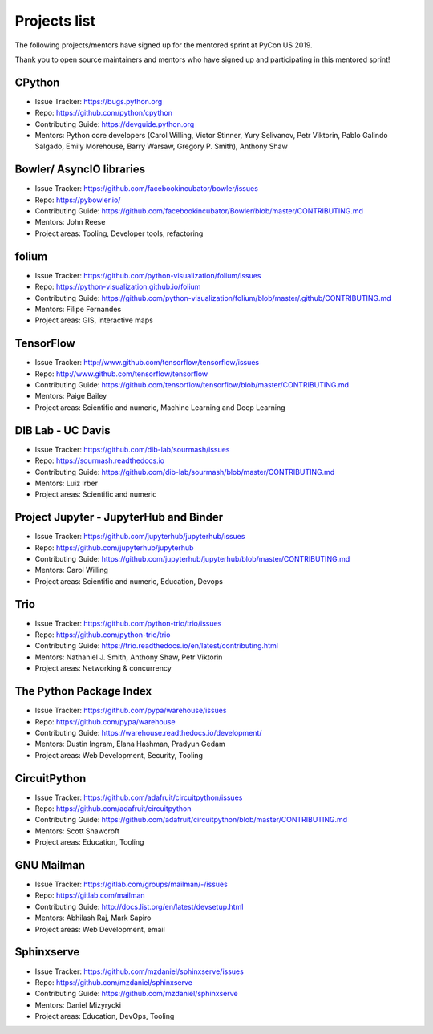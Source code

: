 Projects list
=============

The following projects/mentors have signed up for the mentored sprint at PyCon US 2019.

Thank you to open source maintainers and mentors who have signed up and
participating in this mentored sprint!


CPython
-------

- Issue Tracker: https://bugs.python.org
- Repo: https://github.com/python/cpython
- Contributing Guide: https://devguide.python.org
- Mentors: Python core developers (Carol Willing, Victor Stinner, Yury Selivanov, Petr Viktorin, Pablo Galindo Salgado, Emily Morehouse, Barry Warsaw, Gregory P. Smith), Anthony Shaw

Bowler/ AsyncIO libraries
-------------------------

- Issue Tracker: https://github.com/facebookincubator/bowler/issues
- Repo: https://pybowler.io/
- Contributing Guide: https://github.com/facebookincubator/Bowler/blob/master/CONTRIBUTING.md
- Mentors: John Reese
- Project areas: Tooling, Developer tools, refactoring

folium
------

- Issue Tracker: https://github.com/python-visualization/folium/issues
- Repo: https://python-visualization.github.io/folium
- Contributing Guide: https://github.com/python-visualization/folium/blob/master/.github/CONTRIBUTING.md
- Mentors: Filipe Fernandes
- Project areas: GIS, interactive maps

TensorFlow
----------

- Issue Tracker: http://www.github.com/tensorflow/tensorflow/issues
- Repo: http://www.github.com/tensorflow/tensorflow
- Contributing Guide: https://github.com/tensorflow/tensorflow/blob/master/CONTRIBUTING.md
- Mentors: Paige Bailey
- Project areas: Scientific and numeric, Machine Learning and Deep Learning

DIB Lab - UC Davis
------------------

- Issue Tracker: https://github.com/dib-lab/sourmash/issues
- Repo: https://sourmash.readthedocs.io
- Contributing Guide: https://github.com/dib-lab/sourmash/blob/master/CONTRIBUTING.md
- Mentors: Luiz Irber
- Project areas: Scientific and numeric

Project Jupyter - JupyterHub and Binder
---------------------------------------

- Issue Tracker: https://github.com/jupyterhub/jupyterhub/issues
- Repo: https://github.com/jupyterhub/jupyterhub
- Contributing Guide: https://github.com/jupyterhub/jupyterhub/blob/master/CONTRIBUTING.md
- Mentors: Carol Willing
- Project areas: Scientific and numeric, Education, Devops

Trio
----

- Issue Tracker: https://github.com/python-trio/trio/issues
- Repo: https://github.com/python-trio/trio
- Contributing Guide: https://trio.readthedocs.io/en/latest/contributing.html
- Mentors: Nathaniel J. Smith, Anthony Shaw, Petr Viktorin
- Project areas: Networking & concurrency

The Python Package Index
------------------------

- Issue Tracker: https://github.com/pypa/warehouse/issues
- Repo: https://github.com/pypa/warehouse
- Contributing Guide: https://warehouse.readthedocs.io/development/
- Mentors: Dustin Ingram, Elana Hashman, Pradyun Gedam
- Project areas: Web Development, Security, Tooling

CircuitPython
-------------

- Issue Tracker: https://github.com/adafruit/circuitpython/issues
- Repo: https://github.com/adafruit/circuitpython
- Contributing Guide: https://github.com/adafruit/circuitpython/blob/master/CONTRIBUTING.md
- Mentors: Scott Shawcroft
- Project areas: Education, Tooling

GNU Mailman
-----------

- Issue Tracker: https://gitlab.com/groups/mailman/-/issues
- Repo: https://gitlab.com/mailman
- Contributing Guide: http://docs.list.org/en/latest/devsetup.html
- Mentors: Abhilash Raj, Mark Sapiro
- Project areas: Web Development, email

Sphinxserve
-----------

- Issue Tracker: https://github.com/mzdaniel/sphinxserve/issues
- Repo: https://github.com/mzdaniel/sphinxserve
- Contributing Guide: https://github.com/mzdaniel/sphinxserve
- Mentors: Daniel Mizyrycki
- Project areas: Education, DevOps, Tooling
